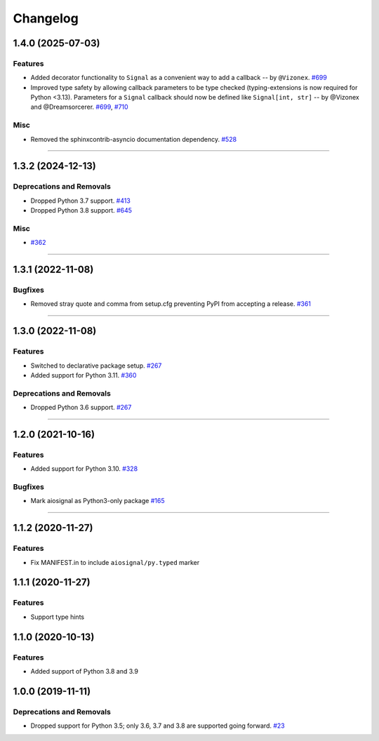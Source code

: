 =========
Changelog
=========

..
    You should *NOT* be adding new change log entries to this file, this
    file is managed by towncrier. You *may* edit previous change logs to
    fix problems like typo corrections or such.
    To add a new change log entry, please see
    https://pip.pypa.io/en/latest/development/contributing/#news-entries
    we named the news folder "changes".

    WARNING: Don't drop the next directive!

.. towncrier release notes start

1.4.0 (2025-07-03)
==================

Features
--------

- Added decorator functionality to ``Signal`` as a convenient way to add a callback -- by ``@Vizonex``.
  `#699 <https://github.com/aio-libs/aiosignal/pulls/699>`_

- Improved type safety by allowing callback parameters to be type checked (typing-extensions is now required for Python <3.13).
  Parameters for a ``Signal`` callback should now be defined like ``Signal[int, str]`` -- by @Vizonex and @Dreamsorcerer.
  `#699 <https://github.com/aio-libs/aiosignal/pulls/699>`_, `#710 <https://github.com/aio-libs/aiosignal/pulls/710>`_


Misc
----

- Removed the sphinxcontrib-asyncio documentation dependency.
  `#528 <https://github.com/aio-libs/aiosignal/pull/528>`_


----

1.3.2 (2024-12-13)
==================

Deprecations and Removals
-------------------------

- Dropped Python 3.7 support.
  `#413 <https://github.com/aio-libs/aiosignal/issues/413>`_

- Dropped Python 3.8 support.
  `#645 <https://github.com/aio-libs/aiosignal/issues/645>`_


Misc
----

- `#362 <https://github.com/aio-libs/aiosignal/issues/362>`_


----

1.3.1 (2022-11-08)
==================

Bugfixes
--------

- Removed stray quote and comma from setup.cfg preventing PyPI from accepting a
  release.
  `#361 <https://github.com/aio-libs/aiosignal/issues/361>`_


----


1.3.0 (2022-11-08)
==================

Features
--------

- Switched to declarative package setup.
  `#267 <https://github.com/aio-libs/aiosignal/issues/267>`_
- Added support for Python 3.11.
  `#360 <https://github.com/aio-libs/aiosignal/issues/360>`_


Deprecations and Removals
-------------------------

- Dropped Python 3.6 support.
  `#267 <https://github.com/aio-libs/aiosignal/issues/267>`_


----


1.2.0 (2021-10-16)
==================

Features
--------

- Added support for Python 3.10.
  `#328 <https://github.com/aio-libs/aiosignal/issues/328>`_


Bugfixes
--------

- Mark aiosignal as Python3-only package
  `#165 <https://github.com/aio-libs/aiosignal/issues/165>`_


----


1.1.2 (2020-11-27)
==================

Features
--------

- Fix MANIFEST.in to include ``aiosignal/py.typed`` marker


1.1.1 (2020-11-27)
==================

Features
--------

- Support type hints

1.1.0 (2020-10-13)
==================

Features
--------

- Added support of Python 3.8 and 3.9


1.0.0 (2019-11-11)
==================

Deprecations and Removals
-------------------------

- Dropped support for Python 3.5; only 3.6, 3.7 and 3.8 are supported going forward.
  `#23 <https://github.com/aio-libs/aiosignal/issues/23>`_
